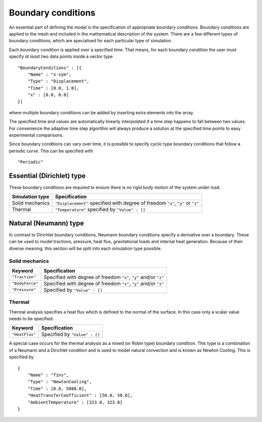 *******************
Boundary conditions
*******************

An essential part of defining the model is the specification of appropriate boundary conditions.  Boundary conditions are applied to the mesh and included in the mathematical description of the system.  There are a few different types of boundary conditions, which are specialised for each particular type of simulation.

Each boundary condition is applied over a specified time.  That means, for each boundary condition the user must specify *at least* two data points inside a vector type ::

    "BoundaryConditions" : [{
        "Name" : "x-sym",
        "Type" : "Displacement",
        "Time" : [0.0, 1.0],
        "x" : [0.0, 0.0]
    }]

where multiple boundary conditions can be added by inserting extra elements into the array.

The specified time and values are automatically linearly interpolated if a time step happens to fall between two values.  For convenience the adaptive time step algorithm will always produce a solution at the specified time points to easy experimental comparisons.

Since boundary conditions can vary over time, it is possible to specify cyclic type boundary conditions that follow a periodic curve.  This can be specified with ::

    "Periodic"

Essential (Dirichlet) type
==========================

These boundary conditions are required to ensure there is no rigid body motion of the system under load.

=============== ============================================
Simulation type Specification
=============== ============================================
Solid mechanics ``"Displacement"`` specified with degree of freedom ``"x"``, ``"y"`` or ``"z"``
Thermal         ``"Temperature"`` specified by ``"Value" : []``
=============== ============================================

Natural (Neumann) type
======================

In contrast to Dirichlet boundary conditions, Neumann boundary conditions specify a derivative over a boundary.  These can be used to model tractions, pressure, heat flux, gravitational loads and internal heat generation.  Because of their diverse meaning, this section will be split into each simulation type possible.

Solid mechanics
~~~~~~~~~~~~~~~

=============== ============================================
Keyword         Specification
=============== ============================================
``"Traction"``  Specified with degree of freedom ``"x"``, ``"y"`` and/or ``"z"``
``"BodyForce"`` Specified with degree of freedom ``"x"``, ``"y"`` and/or ``"z"``
``"Pressure"``  Specified by ``"Value" : []``
=============== ============================================

Thermal
~~~~~~~

Thermal analysis specifies a heat flux which is defined to the normal of the surface.  In this case only a scalar value needs to be specified.

=============== ============================================
Keyword         Specification
=============== ============================================
``"HeatFlux"``  Specified by ``"Value" : []``
=============== ============================================

A special case occurs for the thermal analysis as a mixed (or Robin type) boundary condition.  This type is a combination of a Neumann and a Dirichlet condition and is used to model natural convection and is known as Newton Cooling.  This is specified by ::

    {
        "Name" : "fins",
        "Type" : "NewtonCooling",
        "Time" : [0.0, 5000.0],
        "HeatTransferCoefficient" : [50.0, 50.0],
        "AmbientTemperature" : [323.0, 323.0]
    }

